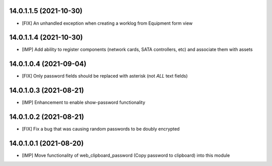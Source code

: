 14.0.1.1.5 (2021-10-30)
~~~~~~~~~~~~~~~~~~~~~~~
* [FIX] An unhandled exception when creating a worklog from Equipment form view

14.0.1.1.4 (2021-10-30)
~~~~~~~~~~~~~~~~~~~~~~~
* [IMP] Add ability to register components (network cards, SATA controllers, etc) and associate them with assets

14.0.1.0.4 (2021-09-04)
~~~~~~~~~~~~~~~~~~~~~~~
* [FIX] Only password fields should be replaced with asterisk (not *ALL* text fields)

14.0.1.0.3 (2021-08-21)
~~~~~~~~~~~~~~~~~~~~~~~
* [IMP] Enhancement to enable show-password functionality

14.0.1.0.2 (2021-08-21)
~~~~~~~~~~~~~~~~~~~~~~~
* [FIX] Fix a bug that was causing random passwords to be doubly encrypted

14.0.1.0.1 (2021-08-20)
~~~~~~~~~~~~~~~~~~~~~~~
* [IMP] Move functionality of web_clipboard_password (Copy password to clipboard) into this module
